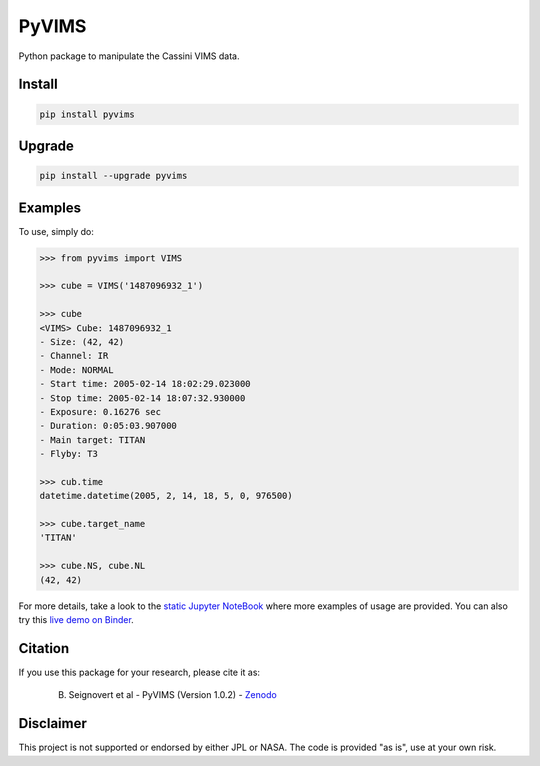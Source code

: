 PyVIMS
======

|Build| |Python| |Status| |Version| |License|

|PyPI| |Binder| |Zenodo|

.. |Build| image:: https://github.com/seignovert/pyvims/workflows/Github%20Actions/badge.svg
        :target: https://github.com/seignovert/pyvims/actions?query=workflow%3AGithub%20Actions
.. |Python| image:: https://img.shields.io/pypi/pyversions/pyvims.svg?label=Python
        :target: https://pypi.org/project/pyvims
.. |Status| image:: https://img.shields.io/pypi/status/pyvims.svg?label=Status
        :target: https://pypi.org/project/pyvims
.. |Version| image:: https://img.shields.io/pypi/v/pyvims.svg?label=Version
        :target: https://pypi.org/project/pyvims
.. |License| image:: https://img.shields.io/pypi/l/pyvims.svg?label=License
        :target: https://pypi.org/project/pyvims
.. |PyPI| image:: https://img.shields.io/badge/PyPI-pyvims-blue.svg?logo=python&logoColor=white
        :target: https://pypi.org/project/pyvims
.. |Binder| image:: https://badgen.net/badge/Binder/Live%20Demo/blue?icon=terminal
        :target: https://mybinder.org/v2/gh/seignovert/pyvims/main?filepath=notebooks/playground.ipynb
.. |Zenodo| image:: https://zenodo.org/badge/126732857.svg
        :target: https://zenodo.org/badge/latestdoi/126732857


Python package to manipulate the Cassini VIMS data.


Install
-------

.. code:: bash

    pip install pyvims


Upgrade
-------

.. code:: bash

    pip install --upgrade pyvims


Examples
--------
To use, simply do:

.. code:: python

    >>> from pyvims import VIMS

    >>> cube = VIMS('1487096932_1')

    >>> cube
    <VIMS> Cube: 1487096932_1
    - Size: (42, 42)
    - Channel: IR
    - Mode: NORMAL
    - Start time: 2005-02-14 18:02:29.023000
    - Stop time: 2005-02-14 18:07:32.930000
    - Exposure: 0.16276 sec
    - Duration: 0:05:03.907000
    - Main target: TITAN
    - Flyby: T3

    >>> cub.time
    datetime.datetime(2005, 2, 14, 18, 5, 0, 976500)

    >>> cube.target_name
    'TITAN'

    >>> cube.NS, cube.NL
    (42, 42)

For more details, take a look to the
`static Jupyter NoteBook <https://nbviewer.jupyter.org/github/seignovert/pyvims/blob/main/notebooks/pyvims.ipynb>`_
where more examples of usage are provided. You can also try this
`live demo on Binder <https://mybinder.org/v2/gh/seignovert/pyvims/main?filepath=notebooks/playground.ipynb>`_.


Citation
--------
If you use this package for your research, please cite it as:

  B. Seignovert et al - PyVIMS (Version 1.0.2) - `Zenodo`_

.. _`Zenodo`: https://zenodo.org/badge/latestdoi/126732857


Disclaimer
----------
This project is not supported or endorsed by either JPL or NASA.
The code is provided "as is", use at your own risk.
